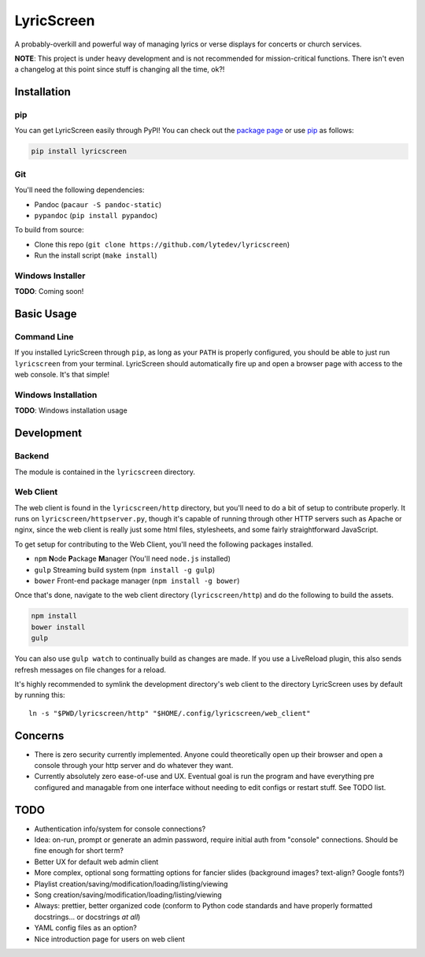LyricScreen
===========

A probably-overkill and powerful way of managing lyrics or verse
displays for concerts or church services.

**NOTE**: This project is under heavy development and is not recommended
for mission-critical functions. There isn't even a changelog at this
point since stuff is changing all the time, ok?!

Installation
------------

pip
~~~

You can get LyricScreen easily through PyPI! You can check out the
`package page <https://pypi.python.org/pypi/lyricscreen>`__ or use
`pip <https://pip.pypa.io/en/stable/>`__ as follows:

.. code:: bash

    pip install lyricscreen

Git
~~~

You'll need the following dependencies:

-  Pandoc (``pacaur -S pandoc-static``)
-  ``pypandoc`` (``pip install pypandoc``)

To build from source:

-  Clone this repo
   (``git clone https://github.com/lytedev/lyricscreen``)
-  Run the install script (``make install``)

Windows Installer
~~~~~~~~~~~~~~~~~

**TODO**: Coming soon!

Basic Usage
-----------

Command Line
~~~~~~~~~~~~

If you installed LyricScreen through ``pip``, as long as your ``PATH``
is properly configured, you should be able to just run ``lyricscreen``
from your terminal. LyricScreen should automatically fire up and open a
browser page with access to the web console. It's that simple!

Windows Installation
~~~~~~~~~~~~~~~~~~~~

**TODO**: Windows installation usage

Development
-----------

Backend
~~~~~~~

The module is contained in the ``lyricscreen`` directory.

Web Client
~~~~~~~~~~

The web client is found in the ``lyricscreen/http`` directory, but
you'll need to do a bit of setup to contribute properly. It runs on
``lyricscreen/httpserver.py``, though it's capable of running through
other HTTP servers such as Apache or nginx, since the web client is
really just some html files, stylesheets, and some fairly
straightforward JavaScript.

To get setup for contributing to the Web Client, you'll need the
following packages installed.

-  ``npm`` **N**\ ode **P**\ ackage **M**\ anager (You'll need
   ``node.js`` installed)
-  ``gulp`` Streaming build system (``npm install -g gulp``)
-  ``bower`` Front-end package manager (``npm install -g bower``)

Once that's done, navigate to the web client directory
(``lyricscreen/http``) and do the following to build the assets.

.. code:: bash

    npm install
    bower install
    gulp

You can also use ``gulp watch`` to continually build as changes are
made. If you use a LiveReload plugin, this also sends refresh messages
on file changes for a reload.

It's highly recommended to symlink the development directory's web
client to the directory LyricScreen uses by default by running this:

::

    ln -s "$PWD/lyricscreen/http" "$HOME/.config/lyricscreen/web_client"

Concerns
--------

-  There is zero security currently implemented. Anyone could
   theoretically open up their browser and open a console through your
   http server and do whatever they want.
-  Currently absolutely zero ease-of-use and UX. Eventual goal is run
   the program and have everything pre configured and managable from one
   interface without needing to edit configs or restart stuff. See TODO
   list.

TODO
----

-  Authentication info/system for console connections?
-  Idea: on-run, prompt or generate an admin password, require initial
   auth from "console" connections. Should be fine enough for short
   term?
-  Better UX for default web admin client
-  More complex, optional song formatting options for fancier slides
   (background images? text-align? Google fonts?)
-  Playlist creation/saving/modification/loading/listing/viewing
-  Song creation/saving/modification/loading/listing/viewing
-  Always: prettier, better organized code (conform to Python code
   standards and have properly formatted docstrings... or docstrings *at
   all*)
-  YAML config files as an option?
-  Nice introduction page for users on web client
